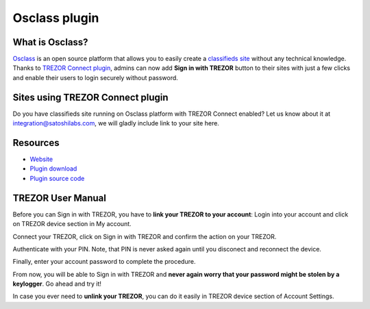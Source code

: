 Osclass plugin
==============

.. image:: images/osclass_logo.jpg

What is Osclass?
------------------

`Osclass <https://osclass.org>`_ is an open source platform that allows you to easily create a `classifieds site <https://osclass.org/showcase>`_ without any technical knowledge. 
Thanks to `TREZOR Connect plugin <http://market.osclass.org/plugins/security/trezor-connect_242>`_, admins can now add **Sign in with TREZOR** button to their sites with just a few clicks and
enable their users to login securely without password.

Sites using TREZOR Connect plugin
---------------------------------

Do you have classifieds site running on Osclass platform with TREZOR Connect enabled? Let us know about it at integration@satoshilabs.com, we will gladly include link to your site here.

.. image:: images/osclass06.jpg

Resources
---------

- `Website <https://osclass.org>`_
- `Plugin download <http://market.osclass.org/plugins/security/trezor-connect_242>`_
- `Plugin source code <https://github.com/conejoninja/osclass-trezor>`_

.. Installing the plugin
.. ---------------------


TREZOR User Manual
------------------

Before you can Sign in with TREZOR, you have to **link your TREZOR to your account**:
Login into your account and click on TREZOR device section in My account.

.. image:: images/osclass01.png

Connect your TREZOR, click on Sign in with TREZOR and confirm the action on your TREZOR.

.. image:: images/osclass02.png

Authenticate with your PIN. Note, that PIN is never asked again until you disconect and reconnect the device.

.. image:: images/coinpayments10.png

Finally, enter your account password to complete the procedure.

.. image:: images/osclass04.png


From now, you will be able to Sign in with TREZOR and **never again worry that your password might be stolen by a keylogger**. 
Go ahead and try it!

.. image:: images/osclass03.png

In case you ever need to **unlink your TREZOR**, you can do it easily in TREZOR device section of Account Settings.
